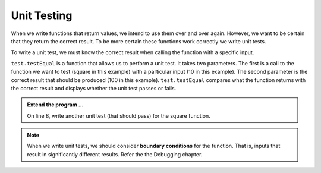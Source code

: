 Unit Testing
------------

When we write functions that return values, we intend to use them over and over again. However, we want to be certain that they return the correct result. To be more certain these functions work correctly we write unit tests.

To write a unit test, we must know the correct result when calling the function with a specific input. 

.. activecode:: fnj

    def square(x):
        '''raise x to the second power'''
        return x * x
    
    import test
    print('testing square function')
    test.testEqual(square(10), 100)


``test.testEqual`` is a function that allows us to perform a unit test. It takes two parameters. The first is a call to the function we want to test (square in this example) with a particular input (10 in this example). The second parameter is the correct result that should be produced (100 in this example). ``test.testEqual`` compares what the function returns with the correct result and displays whether the unit test passes or fails.

.. admonition:: Extend the program ...

   On line 8, write another unit test (that should pass) for the square function.

.. note::
   When we write unit tests, we should consider **boundary conditions** for the function. That is, inputs that result in significantly different results. Refer the the Debugging chapter.

